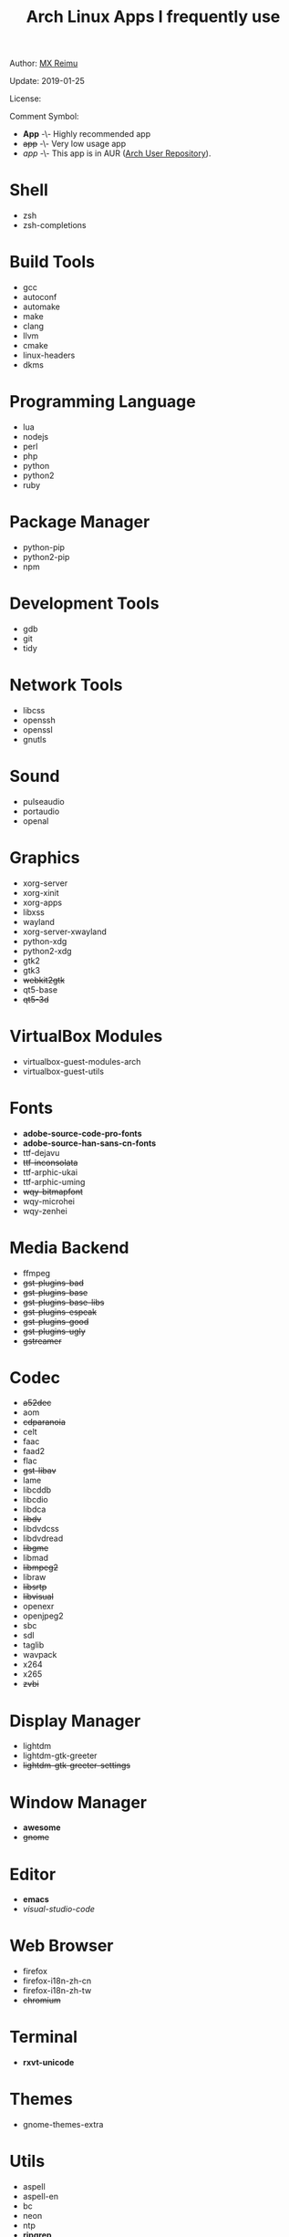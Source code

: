 #+TITLE: Arch Linux Apps I frequently use

Author: [[https://re-mx.github.io][MX Reimu]]

Update: 2019-01-25

License: [[http://creativecommons.org/licenses/by-nc-sa/4.0/][https://i.creativecommons.org/l/by-nc-sa/4.0/80x15.png]]

Comment Symbol:
+ *App* -\- Highly recommended app
+ +app+ -\- Very low usage app
+ /app/ -\- This app is in AUR ([[https://aur.archlinux.org][Arch User Repository]]).

* Shell
  + zsh
  + zsh-completions

* Build Tools
  + gcc
  + autoconf
  + automake
  + make
  + clang
  + llvm
  + cmake
  + linux-headers
  + dkms

* Programming Language
  + lua
  + nodejs
  + perl
  + php
  + python
  + python2
  + ruby

* Package Manager
  + python-pip
  + python2-pip
  + npm

* Development Tools
  + gdb
  + git
  + tidy

* Network Tools
  + libcss
  + openssh
  + openssl
  + gnutls

* Sound
  + pulseaudio
  + portaudio
  + openal

* Graphics
  + xorg-server
  + xorg-xinit
  + xorg-apps
  + libxss
  + wayland
  + xorg-server-xwayland
  + python-xdg
  + python2-xdg
  + gtk2
  + gtk3
  + +webkit2gtk+
  + qt5-base
  + +qt5-3d+

* VirtualBox Modules
  + virtualbox-guest-modules-arch
  + virtualbox-guest-utils

* Fonts
  + *adobe-source-code-pro-fonts*
  + *adobe-source-han-sans-cn-fonts*
  + ttf-dejavu
  + +ttf-inconsolata+
  + ttf-arphic-ukai
  + ttf-arphic-uming
  + +wqy-bitmapfont+
  + wqy-microhei
  + wqy-zenhei

* Media Backend
  + ffmpeg
  + +gst-plugins-bad+
  + +gst-plugins-base+
  + +gst-plugins-base-libs+
  + +gst-plugins-espeak+
  + +gst-plugins-good+
  + +gst-plugins-ugly+
  + +gstreamer+

* Codec
  + +a52dec+
  + aom
  + +cdparanoia+
  + celt
  + faac
  + faad2
  + flac
  + +gst-libav+
  + lame
  + libcddb
  + libcdio
  + libdca
  + +libdv+
  + libdvdcss
  + libdvdread
  + +libgme+
  + libmad
  + +libmpeg2+
  + libraw
  + +libsrtp+
  + +libvisual+
  + openexr
  + openjpeg2
  + sbc
  + sdl
  + taglib
  + wavpack
  + x264
  + x265
  + +zvbi+

* Display Manager
  + lightdm
  + lightdm-gtk-greeter
  + +lightdm-gtk-greeter-settings+

* Window Manager
  + *awesome*
  + +gnome+

* Editor
  + *emacs*
  + /visual-studio-code/

* Web Browser
  + firefox
  + firefox-i18n-zh-cn
  + firefox-i18n-zh-tw
  + +chromium+

* Terminal
  + *rxvt-unicode*

* Themes
  + gnome-themes-extra

* Utils
  + aspell
  + aspell-en
  + bc
  + neon
  + ntp
  + *ripgrep*
  + +rtmpdump+
  + +the_silver_searcher+
  + udisks2
  + xclip
  + zip
  + unzip

* Python Packages
  + jedi
  + flake8
  + autopep8
  + yapf
  + ipython
  + ipython2
  + pylama

* NPM Packages
  + tern
  + eslint
  + tslint
  + *typescript*

* Unclassified
  + archlinux-wallpaper
  + gimp
  + espeak
  + gnome-font-viewer
  + gtk-engines
  + gvfs
  + gvfs-nfs
  + libreoffice
  + rhythmbox
  + screenfetch
  + ttf-font-awesome
  + vicious
